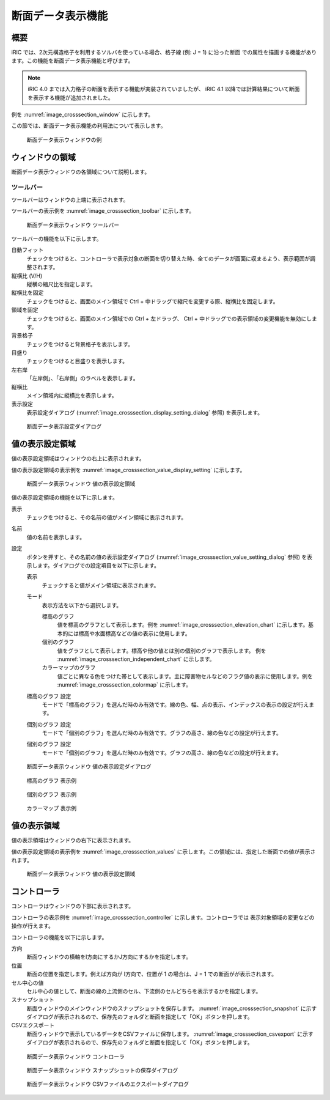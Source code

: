 .. _sec_cross-section:

断面データ表示機能
=======================

概要
------------

iRIC では、2次元構造格子を利用するソルバを使っている場合、格子線 (例: J = 1) に沿った断面
での属性を描画する機能があります。この機能を断面データ表示機能と呼びます。

.. note:: iRIC 4.0 までは入力格子の断面を表示する機能が実装されていましたが、 iRIC 4.1 以降では計算結果について断面を表示する機能が追加されました。

例を :numref:`image_crosssection_window` に示します。

この節では、断面データ表示機能の利用法について表示します。

.. _image_crosssection_window:

.. figure:: images/crosssection_window.png
   :width: 500pt

   断面データ表示ウィンドウの例

ウィンドウの領域
-------------------

断面データ表示ウィンドウの各領域について説明します。

ツールバー
~~~~~~~~~~~~~~

ツールバーはウィンドウの上端に表示されます。

ツールバーの表示例を :numref:`image_crosssection_toolbar` に示します。

.. _image_crosssection_toolbar:

.. figure:: images/crosssection_toolbar.png
   :width: 440pt

   断面データ表示ウィンドウ ツールバー

ツールバーの機能を以下に示します。

自動フィット
    チェックをつけると、コントローラで表示対象の断面を切り替えた時、全てのデータが画面に収まるよう、表示範囲が調整されます。

縦横比 (V/H)
    縦横の縮尺比を指定します。

縦横比を固定
    チェックをつけると、画面のメイン領域で Ctrl + 中ドラッグで縮尺を変更する際、縦横比を固定します。

領域を固定
    チェックをつけると、画面のメイン領域での Ctrl + 左ドラッグ、 Ctrl + 中ドラッグでの表示領域の変更機能を無効にします。

背景格子
    チェックをつけると背景格子を表示します。

目盛り
    チェックをつけると目盛りを表示します。

左右岸
    「左岸側」、「右岸側」のラベルを表示します。

縦横比
    メイン領域内に縦横比を表示します。

表示設定
    表示設定ダイアログ (:numref:`image_crosssection_display_setting_dialog` 参照) を表示します。

.. _image_crosssection_display_setting_dialog:

.. figure:: images/crosssection_display_setting_dialog.png
   :width: 300pt

   断面データ表示設定ダイアログ

値の表示設定領域
-------------------

値の表示設定領域はウィンドウの右上に表示されます。

値の表示設定領域の表示例を :numref:`image_crosssection_value_display_setting` に示します。

.. _image_crosssection_value_display_setting:

.. figure:: images/crosssection_value_display_setting.png
   :width: 160pt

   断面データ表示ウィンドウ 値の表示設定領域

値の表示設定領域の機能を以下に示します。

表示
    チェックをつけると、その名前の値がメイン領域に表示されます。

名前
    値の名前を表示します。

設定
    ボタンを押すと、その名前の値の表示設定ダイアログ (:numref:`image_crosssection_value_setting_dialog` 参照) を表示します。ダイアログでの設定項目を以下に示します。

    表示
        チェックすると値がメイン領域に表示されます。
   
    モード
        表示方法を以下から選択します。

        標高のグラフ
            値を標高のグラフとして表示します。例を :numref:`image_crosssection_elevation_chart` に示します。基本的には標高や水面標高などの値の表示に使用します。

        個別のグラフ
            値をグラフとして表示します。標高や他の値とは別の個別のグラフで表示します。 例を :numref:`image_crosssection_independent_chart` に示します。

        カラーマップのグラフ
            値ごとに異なる色をつけた帯として表示します。主に障害物セルなどのフラグ値の表示に使用します。例を :numref:`image_crosssection_colormap` に示します。

    標高のグラフ 設定
        モードで「標高のグラフ」を選んだ時のみ有効です。線の色、幅、点の表示、インデックスの表示の設定が行えます。

    個別のグラフ 設定
        モードで「個別のグラフ」を選んだ時のみ有効です。グラフの高さ、線の色などの設定が行えます。

    個別のグラフ 設定
        モードで「個別のグラフ」を選んだ時のみ有効です。グラフの高さ、線の色などの設定が行えます。

.. _image_crosssection_value_setting_dialog:

.. figure:: images/crosssection_value_setting_dialog.png
   :width: 440pt

   断面データ表示ウィンドウ 値の表示設定ダイアログ

.. _image_crosssection_elevation_chart:

.. figure:: images/crosssection_elevation_chart.png
   :width: 400pt

   標高のグラフ 表示例

.. _image_crosssection_independent_chart:

.. figure:: images/crosssection_independent_chart.png
   :width: 400pt

   個別のグラフ 表示例

.. _image_crosssection_colormap:

.. figure:: images/crosssection_colormap.png
   :width: 400pt

   カラーマップ 表示例

値の表示領域
-------------------

値の表示領域はウィンドウの右下に表示されます。

値の表示設定領域の表示例を :numref:`image_crosssection_values` に示します。この領域には、指定した断面での値が表示されます。

.. _image_crosssection_values:

.. figure:: images/crosssection_values.png
   :width: 160pt

   断面データ表示ウィンドウ 値の表示設定領域


コントローラ
-------------------

コントローラはウィンドウの下部に表示されます。

コントローラの表示例を :numref:`image_crosssection_controller` に示します。コントローラでは
表示対象領域の変更などの操作が行えます。

コントローラの機能を以下に示します。

方向
    断面ウィンドウの横軸をI方向にするかJ方向にするかを指定します。

位置
    断面の位置を指定します。例えば方向が I方向で、位置が 1 の場合は、J = 1 での断面がが表示されます。

セル中心の値
    セル中心の値として、断面の線の上流側のセル、下流側のセルどちらを表示するかを指定します。

スナップショット
    断面ウィンドウのメインウィンドウのスナップショットを保存します。 :numref:`image_crosssection_snapshot` に示すダイアログが表示されるので、保存先のフォルダと断面を指定して「OK」ボタンを押します。
    
CSVエクスポート
    断面ウィンドウで表示しているデータをCSVファイルに保存します。 :numref:`image_crosssection_csvexport` に示すダイアログが表示されるので、保存先のフォルダと断面を指定して「OK」ボタンを押します。

.. _image_crosssection_controller:

.. figure:: images/crosssection_controller.png
   :width: 400pt

   断面データ表示ウィンドウ コントローラ

.. _image_crosssection_snapshot:

.. figure:: images/crosssection_snapshot.png
   :width: 240pt

   断面データ表示ウィンドウ スナップショットの保存ダイアログ

.. _image_crosssection_csvexport:

.. figure:: images/crosssection_csvexport.png
   :width: 240pt

   断面データ表示ウィンドウ CSVファイルのエクスポートダイアログ



